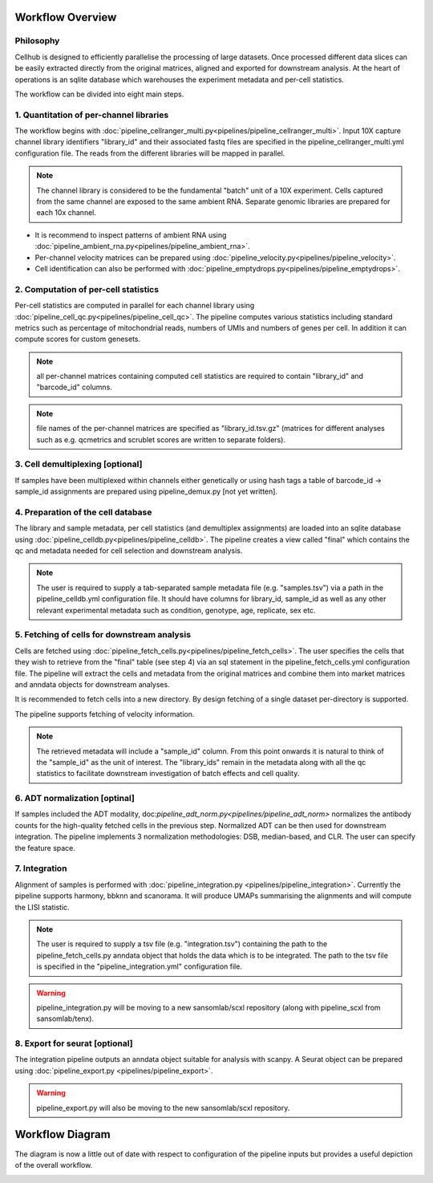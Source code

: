 Workflow Overview
=================

Philosophy
----------

Cellhub is designed to efficiently parallelise the processing of large datasets. Once processed different data slices can be easily extracted directly from the original matrices, aligned and exported for downstream analysis. At the heart of operations is an sqlite database which warehouses the experiment metadata and per-cell statistics.

The workflow can be divided into eight main steps.


1. Quantitation of per-channel libraries
----------------------------------------

The workflow begins with :doc:`pipeline_cellranger_multi.py<pipelines/pipeline_cellranger_multi>`. Input 10X capture channel library identifiers "library_id" and their associated fastq files are specified in the pipeline_cellranger_multi.yml configuration file. The reads from the different libraries will be mapped in parallel.

.. note:: The channel library is considered to be the fundamental "batch" unit of a 10X experiment. Cells captured from the same channel are exposed to the same ambient RNA. Separate genomic libraries are prepared for each 10x channel.

- It is recommend to inspect patterns of ambient RNA using :doc:`pipeline_ambient_rna.py<pipelines/pipeline_ambient_rna>`.

- Per-channel velocity matrices can be prepared using :doc:`pipeline_velocity.py<pipelines/pipeline_velocity>`.

- Cell identification can also be performed with :doc:`pipeline_emptydrops.py<pipelines/pipeline_emptydrops>`.


2. Computation of per-cell statistics
-------------------------------------

Per-cell statistics are computed in parallel for each channel library using :doc:`pipeline_cell_qc.py<pipelines/pipeline_cell_qc>`. The pipeline computes various statistics including standard metrics such as percentage of mitochondrial reads, numbers of UMIs and numbers of genes per cell. In addition it can compute scores for custom genesets.

.. note:: all per-channel matrices containing computed cell statistics are required to contain "library_id" and "barcode_id" columns.

.. note:: file names of the per-channel matrices are specified as "library_id.tsv.gz" (matrices for different analyses such as e.g. qcmetrics and scrublet scores are written to separate folders).


3. Cell demultiplexing [optional]
---------------------------------

If samples have been multiplexed within channels either genetically or using hash tags a table of barcode_id -> sample_id assignments are prepared using pipeline_demux.py [not yet written].


4. Preparation of the cell database
-----------------------------------

The library and sample metadata, per cell statistics (and demultiplex assignments) are loaded into an sqlite database using :doc:`pipeline_celldb.py<pipelines/pipeline_celldb>`. The pipeline creates a view called "final" which contains the qc and metadata needed for cell selection and downstream analysis.

.. note:: The user is required to supply a tab-separated sample metadata file (e.g. "samples.tsv") via a path in the pipeline_celldb.yml configuration file. It should have columns for library_id, sample_id as well as any other relevant experimental metadata such as condition, genotype, age, replicate, sex etc.


5. Fetching of cells for downstream analysis
--------------------------------------------

Cells are fetched using :doc:`pipeline_fetch_cells.py<pipelines/pipeline_fetch_cells>`. The user specifies the cells that they wish to retrieve from the "final" table (see step 4) via an sql statement in the pipeline_fetch_cells.yml configuration file. The pipeline will extract the cells and metadata from the original matrices and combine them into market matrices and anndata objects for downstream analyses.

It is recommended to fetch cells into a new directory. By design fetching of a single dataset per-directory is supported.

The pipeline supports fetching of velocity information.

.. note:: The retrieved metadata will include a "sample_id" column. From this point onwards it is natural to think of the "sample_id" as the unit of interest. The "library_ids" remain in the metadata along with all the qc statistics to facilitate downstream investigation of batch effects and cell quality.

6. ADT normalization [optinal]
------------------------------
If samples included the ADT modality, doc:`pipeline_adt_norm.py<pipelines/pipeline_adt_norm>` normalizes the antibody counts for the high-quality fetched cells in the previous step. Normalized ADT can be then used for downstream integration. The pipeline implements 3 normalization methodologies: DSB, median-based, and CLR. The user can specify the feature space.

7. Integration
--------------

Alignment of samples is performed with :doc:`pipeline_integration.py <pipelines/pipeline_integration>`. Currently the pipeline supports harmony, bbknn and scanorama. It will produce UMAPs summarising the alignments and will compute the LISI statistic.

.. note:: The user is required to supply a tsv file (e.g. "integration.tsv") containing the path to the pipeline_fetch_cells.py anndata object that holds the data which is to be integrated. The path to the tsv file is specified in the "pipeline_integration.yml" configuration file.

.. warning:: pipeline_integration.py will be moving to a new sansomlab/scxl repository (along with pipeline_scxl from sansomlab/tenx).


8. Export for seurat [optional]
-------------------------------

The integration pipeline outputs an anndata object suitable for analysis with scanpy. A Seurat object can be prepared using :doc:`pipeline_export.py <pipelines/pipeline_export>`.

.. warning:: pipeline_export.py will also be moving to the new sansomlab/scxl repository.


Workflow Diagram
================

The diagram is now a little out of date with respect to configuration of the pipeline inputs but provides a useful depiction of the overall workflow.

.. image:: images/cellhub-devel-schema.png
